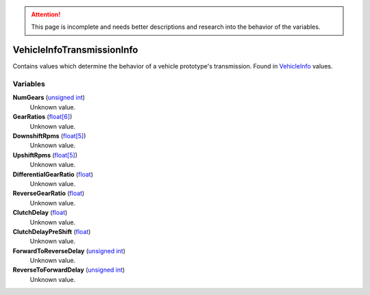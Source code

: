 
.. attention:: This page is incomplete and needs better descriptions and research into the behavior of the variables.


VehicleInfoTransmissionInfo
********************************************************
Contains values which determine the behavior of a vehicle prototype's transmission. Found in `VehicleInfo`_ values.

Variables
========================================================

**NumGears** (`unsigned int`_)
    Unknown value.

**GearRatios** (`float[6]`_)
    Unknown value.

**DownshiftRpms** (`float[5]`_)
    Unknown value.

**UpshiftRpms** (`float[5]`_)
    Unknown value.

**DifferentialGearRatio** (`float`_)
    Unknown value.

**ReverseGearRatio** (`float`_)
    Unknown value.

**ClutchDelay** (`float`_)
    Unknown value.

**ClutchDelayPreShift** (`float`_)
    Unknown value.

**ForwardToReverseDelay** (`unsigned int`_)
    Unknown value.

**ReverseToForwardDelay** (`unsigned int`_)
    Unknown value.

.. _`unsigned int`: ./PrimitiveTypes.html
.. _`float[6]`: ./PrimitiveTypes.html
.. _`float[5]`: ./PrimitiveTypes.html
.. _`float`: ./PrimitiveTypes.html
.. _`VehicleInfo`: ./VehicleInfo.html